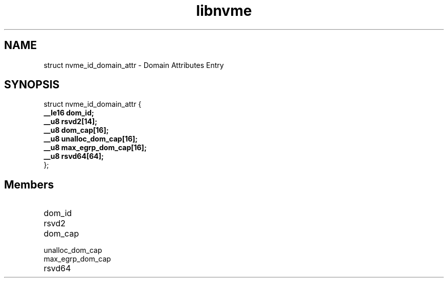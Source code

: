 .TH "libnvme" 9 "struct nvme_id_domain_attr" "February 2022" "API Manual" LINUX
.SH NAME
struct nvme_id_domain_attr \- Domain Attributes Entry
.SH SYNOPSIS
struct nvme_id_domain_attr {
.br
.BI "    __le16 dom_id;"
.br
.BI "    __u8 rsvd2[14];"
.br
.BI "    __u8 dom_cap[16];"
.br
.BI "    __u8 unalloc_dom_cap[16];"
.br
.BI "    __u8 max_egrp_dom_cap[16];"
.br
.BI "    __u8 rsvd64[64];"
.br
.BI "
};
.br

.SH Members
.IP "dom_id" 12
.IP "rsvd2" 12
.IP "dom_cap" 12
.IP "unalloc_dom_cap" 12
.IP "max_egrp_dom_cap" 12
.IP "rsvd64" 12
